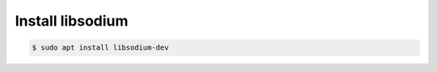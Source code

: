 Install libsodium
=================

.. code-block:: console

   $ sudo apt install libsodium-dev


